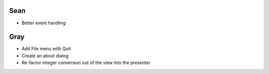 ======
 Sean
======

- Better event handling

========
  Gray
========

- Add File menu with Quit
- Create an about dialog
- Re-factor integer conversion out of the view into the presenter
